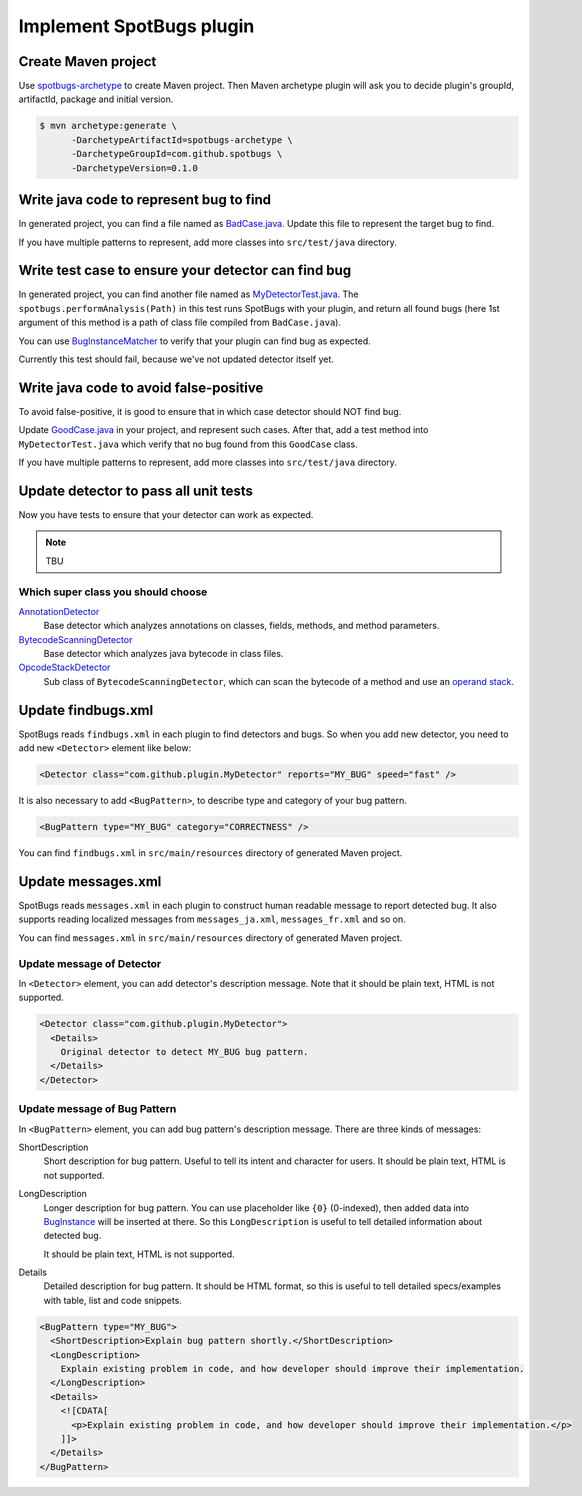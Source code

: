 Implement SpotBugs plugin
=========================

Create Maven project
--------------------

Use `spotbugs-archetype <https://github.com/spotbugs/spotbugs-archetype>`_ to create Maven project.
Then Maven archetype plugin will ask you to decide plugin's groupId, artifactId, package and initial version.

.. code-block:: bash

  $ mvn archetype:generate \
        -DarchetypeArtifactId=spotbugs-archetype \
        -DarchetypeGroupId=com.github.spotbugs \
        -DarchetypeVersion=0.1.0

Write java code to represent bug to find
----------------------------------------

In generated project, you can find a file named as `BadCase.java <https://github.com/spotbugs/spotbugs-archetype/blob/spotbugs-archetype-0.1.0/src/main/resources/archetype-resources/src/test/java/BadCase.java>`_.
Update this file to represent the target bug to find.

If you have multiple patterns to represent, add more classes into ``src/test/java`` directory.


Write test case to ensure your detector can find bug
----------------------------------------------------

In generated project, you can find another file named as `MyDetectorTest.java <https://github.com/spotbugs/spotbugs-archetype/blob/spotbugs-archetype-0.1.0/src/main/resources/archetype-resources/src/test/java/MyDetectorTest.java>`_.
The ``spotbugs.performAnalysis(Path)`` in this test runs SpotBugs with your plugin, and return all found bugs (here 1st argument of this method is a path of class file compiled from ``BadCase.java``).

You can use `BugInstanceMatcher <https://github.com/spotbugs/spotbugs/blob/master/test-harness/src/main/java/edu/umd/cs/findbugs/test/matcher/BugInstanceMatcher.java>`_ to verify that your plugin can find bug as expected.

Currently this test should fail, because we've not updated detector itself yet.


Write java code to avoid false-positive
---------------------------------------

To avoid false-positive, it is good to ensure that in which case detector should NOT find bug.

Update `GoodCase.java <https://github.com/spotbugs/spotbugs-archetype/blob/spotbugs-archetype-0.1.0/src/main/resources/archetype-resources/src/test/java/GoodCase.java>`_ in your project, and represent such cases.
After that, add a test method into ``MyDetectorTest.java`` which verify that no bug found from this ``GoodCase`` class.

If you have multiple patterns to represent, add more classes into ``src/test/java`` directory.


Update detector to pass all unit tests
--------------------------------------

Now you have tests to ensure that your detector can work as expected.

.. note::

  TBU


Which super class you should choose
^^^^^^^^^^^^^^^^^^^^^^^^^^^^^^^^^^^

`AnnotationDetector <https://javadoc.io/page/com.github.spotbugs/spotbugs/latest/edu/umd/cs/findbugs/bcel/AnnotationDetector.html>`_
  Base detector which analyzes annotations on classes, fields, methods, and method parameters.

`BytecodeScanningDetector <https://javadoc.io/page/com.github.spotbugs/spotbugs/latest/edu/umd/cs/findbugs/BytecodeScanningDetector.html>`_
  Base detector which analyzes java bytecode in class files.

`OpcodeStackDetector <https://javadoc.io/page/com.github.spotbugs/spotbugs/latest/edu/umd/cs/findbugs/bcel/OpcodeStackDetector.html>`_
  Sub class of ``BytecodeScanningDetector``, which can scan the bytecode of a method and use an `operand stack <https://docs.oracle.com/javase/specs/jvms/se8/html/jvms-2.html#jvms-2.6.2>`_.


Update findbugs.xml
-------------------

SpotBugs reads ``findbugs.xml`` in each plugin to find detectors and bugs.
So when you add new detector, you need to add new ``<Detector>`` element like below:

.. code-block:: xml

  <Detector class="com.github.plugin.MyDetector" reports="MY_BUG" speed="fast" />

It is also necessary to add ``<BugPattern>``, to describe type and category of your bug pattern.

.. code-block:: xml

  <BugPattern type="MY_BUG" category="CORRECTNESS" />

You can find ``findbugs.xml`` in ``src/main/resources`` directory of generated Maven project.



Update messages.xml
-------------------

SpotBugs reads ``messages.xml`` in each plugin to construct human readable message to report detected bug.
It also supports reading localized messages from ``messages_ja.xml``, ``messages_fr.xml`` and so on.

You can find ``messages.xml`` in ``src/main/resources`` directory of generated Maven project.

Update message of Detector
^^^^^^^^^^^^^^^^^^^^^^^^^^

In ``<Detector>`` element, you can add detector's description message. Note that it should be plain text, HTML is not supported.

.. code-block:: xml

  <Detector class="com.github.plugin.MyDetector">
    <Details>
      Original detector to detect MY_BUG bug pattern.
    </Details>
  </Detector>

Update message of Bug Pattern
^^^^^^^^^^^^^^^^^^^^^^^^^^^^^

In ``<BugPattern>`` element, you can add bug pattern's description message.
There are three kinds of messages:

ShortDescription
  Short description for bug pattern. Useful to tell its intent and character for users.
  It should be plain text, HTML is not supported.

LongDescription
  Longer description for bug pattern.
  You can use placeholder like ``{0}`` (0-indexed), then added data into `BugInstance <https://javadoc.io/page/com.github.spotbugs/spotbugs/latest/edu/umd/cs/findbugs/BugInstance.html>`_ will be inserted at there.
  So this ``LongDescription`` is useful to tell detailed information about detected bug.

  It should be plain text, HTML is not supported.

Details
  Detailed description for bug pattern. It should be HTML format, so this is useful to tell detailed specs/examples with table, list and code snippets.

.. code-block:: xml

  <BugPattern type="MY_BUG">
    <ShortDescription>Explain bug pattern shortly.</ShortDescription>
    <LongDescription>
      Explain existing problem in code, and how developer should improve their implementation.
    </LongDescription>
    <Details>
      <![CDATA[
        <p>Explain existing problem in code, and how developer should improve their implementation.</p>
      ]]>
    </Details>
  </BugPattern>
